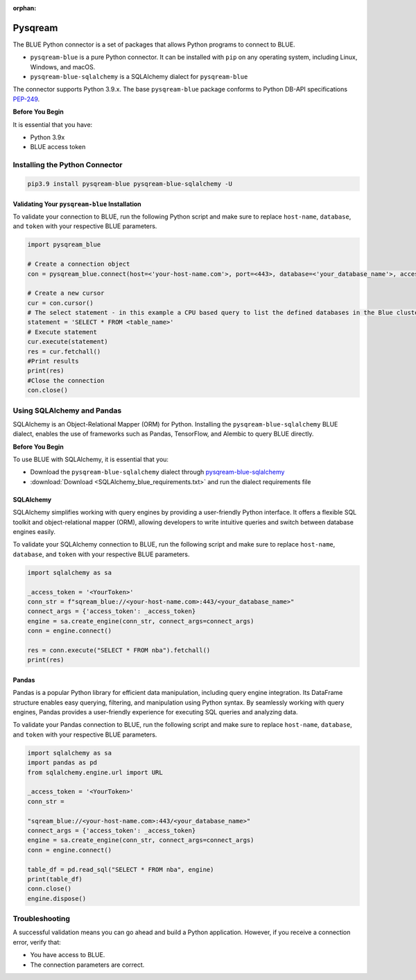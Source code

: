 :orphan:

.. _pysqream:


********
Pysqream
********

The BLUE Python connector is a set of packages that allows Python programs to connect to BLUE.

* ``pysqream-blue`` is a pure Python connector. It can be installed with ``pip`` on any operating system, including Linux, Windows, and macOS.

* ``pysqream-blue-sqlalchemy`` is a SQLAlchemy dialect for ``pysqream-blue``

The connector supports Python 3.9.x. The base ``pysqream-blue`` package conforms to Python DB-API specifications `PEP-249 <https://www.python.org/dev/peps/pep-0249/>`_.

**Before You Begin**

It is essential that you have:

* Python 3.9x
* BLUE access token

Installing the Python Connector
===============================


.. code-block:: none
   
   pip3.9 install pysqream-blue pysqream-blue-sqlalchemy -U

Validating Your ``pysqream-blue`` Installation
----------------------------------------------

To validate your connection to BLUE, run the following Python script and make sure to replace ``host-name``, ``database``, and ``token`` with your respective BLUE parameters.
	
.. code-block:: python

	import pysqream_blue

	# Create a connection object
	con = pysqream_blue.connect(host=<'your-host-name.com'>, port=<443>, database=<'your_database_name'>, access_token=<'YourToken'>)

	# Create a new cursor
	cur = con.cursor() 
	# The select statement - in this example a CPU based query to list the defined databases in the Blue cluster
	statement = 'SELECT * FROM <table_name>'
	# Execute statement 
	cur.execute(statement)
	res = cur.fetchall()
	#Print results
	print(res)
	#Close the connection
	con.close()

Using SQLAlchemy and Pandas
===========================

SQLAlchemy is an Object-Relational Mapper (ORM) for Python. Installing the ``pysqream-blue-sqlalchemy`` BLUE dialect, enables the use of frameworks such as Pandas, TensorFlow, and Alembic to query BLUE directly.

**Before You Begin**

To use BLUE with SQLAlchemy, it is essential that you:

* Download the ``pysqream-blue-sqlalchemy`` dialect through `pysqream-blue-sqlalchemy <https://pypi.org/project/pysqream-blue-sqlalchemy/>`_
* :download:`Download <SQLAlchemy_blue_requirements.txt>` and run the dialect requirements file

SQLAlchemy
----------

SQLAlchemy simplifies working with query engines by providing a user-friendly Python interface. It offers a flexible SQL toolkit and object-relational mapper (ORM), allowing developers to write intuitive queries and switch between database engines easily.

To validate your SQLAlchemy connection to BLUE, run the following script and make sure to replace ``host-name``, ``database``, and ``token`` with your respective BLUE parameters.

.. code-block:: python

	import sqlalchemy as sa

	_access_token = '<YourToken>'
	conn_str = f"sqream_blue://<your-host-name.com>:443/<your_database_name>"
	connect_args = {'access_token': _access_token}
	engine = sa.create_engine(conn_str, connect_args=connect_args)
	conn = engine.connect()

	res = conn.execute("SELECT * FROM nba").fetchall()
	print(res)

Pandas
------

Pandas is a popular Python library for efficient data manipulation, including query engine integration. Its DataFrame structure enables easy querying, filtering, and manipulation using Python syntax. By seamlessly working with query engines, Pandas provides a user-friendly experience for executing SQL queries and analyzing data.

To validate your Pandas connection to BLUE, run the following script and make sure to replace ``host-name``, ``database``, and ``token`` with your respective BLUE parameters.

.. code-block:: python

	import sqlalchemy as sa
	import pandas as pd
	from sqlalchemy.engine.url import URL

	_access_token = '<YourToken>'
	conn_str = 
	
	"sqream_blue://<your-host-name.com>:443/<your_database_name>"
	connect_args = {'access_token': _access_token}
	engine = sa.create_engine(conn_str, connect_args=connect_args)
	conn = engine.connect()

	table_df = pd.read_sql("SELECT * FROM nba", engine)
	print(table_df)
	conn.close()
	engine.dispose()

Troubleshooting
===============

A successful validation means you can go ahead and build a Python application. However, if you receive a connection error, verify that:

* You have access to BLUE.

* The connection parameters are correct.
